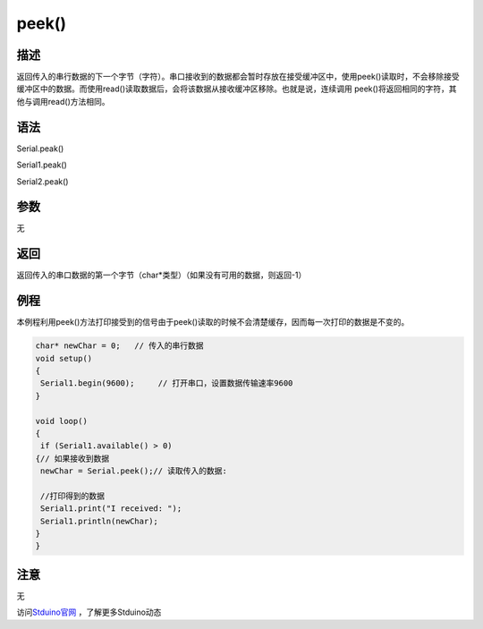 +++++++++++++
peek()
+++++++++++++

描述
=====
返回传入的串行数据的下一个字节（字符）。\
串口接收到的数据都会暂时存放在接受缓冲区中，使用peek()读取时，不会移除接受缓冲区中的数据。\
而使用read()读取数据后，会将该数据从接收缓冲区移除。\
也就是说，连续调用 peek()将返回相同的字符，其他与调用read()方法相同。

语法
=====
Serial.peak()

Serial1.peak()

Serial2.peak()

参数
====
无

返回
====
返回传入的串口数据的第一个字节（char*类型）\
（如果没有可用的数据，则返回-1）

例程
=====
本例程利用peek()方法打印接受到的信号\
由于peek()读取的时候不会清楚缓存，因而每一次打印的数据是不变的。

.. code:: c

	char* newChar = 0;   // 传入的串行数据
	void setup() 
	{
	 Serial1.begin(9600);     // 打开串口，设置数据传输速率9600
	}
	 
	void loop() 
	{
	 if (Serial1.available() > 0) 
	{// 如果接收到数据
	 newChar = Serial.peek();// 读取传入的数据:
			
	 //打印得到的数据
	 Serial1.print("I received: ");
	 Serial1.println(newChar);
	}
	}




注意
====
无

访问\ `Stduino官网 <http://stduino.com/forum.php>`_ ，了解更多Stduino动态
